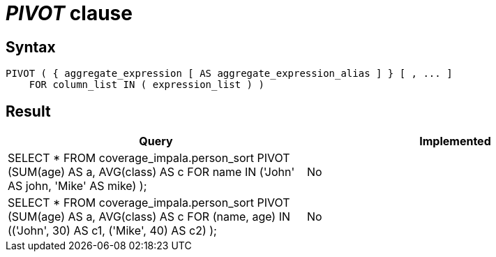 = _PIVOT_ clause

== Syntax

[source,sql]
----
PIVOT ( { aggregate_expression [ AS aggregate_expression_alias ] } [ , ... ]
    FOR column_list IN ( expression_list ) )
----

== Result

[cols="1,1"]
|===
|Query |Implemented

| SELECT * FROM coverage_impala.person_sort PIVOT (SUM(age) AS a, AVG(class) AS c FOR name IN ('John' AS john, 'Mike' AS mike) );
| No

| SELECT * FROM coverage_impala.person_sort PIVOT (SUM(age) AS a, AVG(class) AS c FOR (name, age) IN (('John', 30) AS c1, ('Mike', 40) AS c2) );
| No

|===
